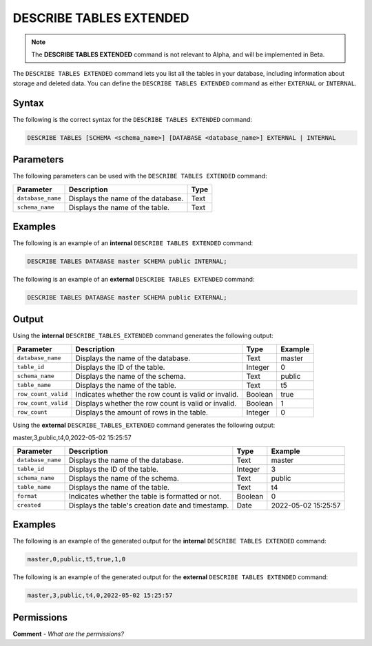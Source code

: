 .. _describe_tables_extended:

*****************
DESCRIBE TABLES EXTENDED
*****************
.. note::  The **DESCRIBE TABLES EXTENDED** command is not relevant to Alpha, and will be implemented in Beta.

The ``DESCRIBE TABLES EXTENDED`` command lets you list all the tables in your database, including information about storage and deleted data. You can define the ``DESCRIBE TABLES EXTENDED`` command as either ``EXTERNAL`` or ``INTERNAL``.

Syntax
==========
The following is the correct syntax for the ``DESCRIBE TABLES EXTENDED`` command:

.. code-block:: postgres

   DESCRIBE TABLES [SCHEMA <schema_name>] [DATABASE <database_name>] EXTERNAL | INTERNAL

Parameters
============
The following parameters can be used with the ``DESCRIBE TABLES EXTENDED`` command:

.. list-table:: 
   :widths: auto
   :header-rows: 1
   
   * - Parameter
     - Description
     - Type
   * - ``database_name``
     - Displays the name of the database.
     - Text
   * - ``schema_name``
     - Displays the name of the table.
     - Text	 
	 
Examples
==============
The following is an example of an **internal** ``DESCRIBE TABLES EXTENDED`` command:

.. code-block:: postgres

   DESCRIBE TABLES DATABASE master SCHEMA public INTERNAL;
   
The following is an example of an **external** ``DESCRIBE TABLES EXTENDED`` command:

.. code-block:: postgres
   
   DESCRIBE TABLES DATABASE master SCHEMA public EXTERNAL;
   
Output
=============
Using the **internal** ``DESCRIBE_TABLES_EXTENDED`` command generates the following output:

.. list-table:: 
   :widths: auto
   :header-rows: 1
   
   * - Parameter
     - Description
     - Type
     - Example
   * - ``database_name``
     - Displays the name of the database.
     - Text
     - master
   * - ``table_id``
     - Displays the ID of the table.
     - Integer
     - 0	 
   * - ``schema_name``
     - Displays the name of the schema.
     - Text
     - public
   * - ``table_name``
     - Displays the name of the table.
     - Text
     - t5
   * - ``row_count_valid``
     - Indicates whether the row count is valid or invalid.
     - Boolean
     - true
   * - ``row_count_valid``
     - Displays whether the row count is valid or invalid.
     - Boolean
     - 1
   * - ``row_count``
     - Displays the amount of rows in the table.
     - Integer
     - 0

Using the **external** ``DESCRIBE_TABLES_EXTENDED`` command generates the following output:

master,3,public,t4,0,2022-05-02 15:25:57

.. list-table:: 
   :widths: auto
   :header-rows: 1
   
   * - Parameter
     - Description
     - Type
     - Example
   * - ``database_name``
     - Displays the name of the database.
     - Text
     - master
   * - ``table_id``
     - Displays the ID of the table.
     - Integer
     - 3	 
   * - ``schema_name``
     - Displays the name of the schema.
     - Text	
     - public
   * - ``table_name``
     - Displays the name of the table.
     - Text
     - t4	 
   * - ``format``
     - Indicates whether the table is formatted or not.
     - Boolean
     - 0	 
   * - ``created``
     - Displays the table's creation date and timestamp.
     - Date
     - 2022-05-02 15:25:57	 

Examples
===========
The following is an example of the generated output for the **internal** ``DESCRIBE TABLES EXTENDED`` command:

.. code-block:: postgres

   master,0,public,t5,true,1,0

The following is an example of the generated output for the **external** ``DESCRIBE TABLES EXTENDED`` command:

.. code-block:: postgres

   master,3,public,t4,0,2022-05-02 15:25:57

Permissions
=============
**Comment** - *What are the permissions?*